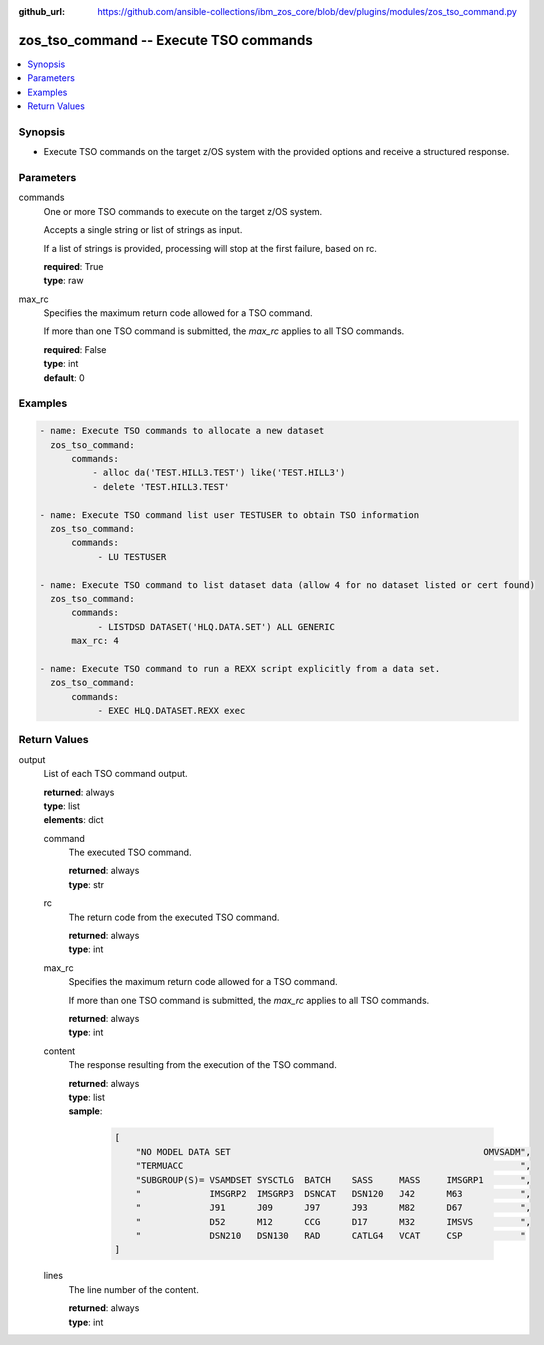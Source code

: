 
:github_url: https://github.com/ansible-collections/ibm_zos_core/blob/dev/plugins/modules/zos_tso_command.py

.. _zos_tso_command_module:


zos_tso_command -- Execute TSO commands
=======================================



.. contents::
   :local:
   :depth: 1


Synopsis
--------
- Execute TSO commands on the target z/OS system with the provided options and receive a structured response.





Parameters
----------


commands
  One or more TSO commands to execute on the target z/OS system.

  Accepts a single string or list of strings as input.

  If a list of strings is provided, processing will stop at the first failure, based on rc.

  | **required**: True
  | **type**: raw


max_rc
  Specifies the maximum return code allowed for a TSO command.

  If more than one TSO command is submitted, the *max_rc* applies to all TSO commands.

  | **required**: False
  | **type**: int
  | **default**: 0




Examples
--------

.. code-block:: yaml+jinja

   
   - name: Execute TSO commands to allocate a new dataset
     zos_tso_command:
         commands:
             - alloc da('TEST.HILL3.TEST') like('TEST.HILL3')
             - delete 'TEST.HILL3.TEST'

   - name: Execute TSO command list user TESTUSER to obtain TSO information
     zos_tso_command:
         commands:
              - LU TESTUSER

   - name: Execute TSO command to list dataset data (allow 4 for no dataset listed or cert found)
     zos_tso_command:
         commands:
              - LISTDSD DATASET('HLQ.DATA.SET') ALL GENERIC
         max_rc: 4

   - name: Execute TSO command to run a REXX script explicitly from a data set.
     zos_tso_command:
         commands:
              - EXEC HLQ.DATASET.REXX exec










Return Values
-------------


output
  List of each TSO command output.

  | **returned**: always
  | **type**: list
  | **elements**: dict

  command
    The executed TSO command.

    | **returned**: always
    | **type**: str

  rc
    The return code from the executed TSO command.

    | **returned**: always
    | **type**: int

  max_rc
    Specifies the maximum return code allowed for a TSO command.

    If more than one TSO command is submitted, the *max_rc* applies to all TSO commands.

    | **returned**: always
    | **type**: int

  content
    The response resulting from the execution of the TSO command.

    | **returned**: always
    | **type**: list
    | **sample**:

      .. code-block:: json

          [
              "NO MODEL DATA SET                                                OMVSADM",
              "TERMUACC                                                                ",
              "SUBGROUP(S)= VSAMDSET SYSCTLG  BATCH    SASS     MASS     IMSGRP1       ",
              "             IMSGRP2  IMSGRP3  DSNCAT   DSN120   J42      M63           ",
              "             J91      J09      J97      J93      M82      D67           ",
              "             D52      M12      CCG      D17      M32      IMSVS         ",
              "             DSN210   DSN130   RAD      CATLG4   VCAT     CSP           "
          ]

  lines
    The line number of the content.

    | **returned**: always
    | **type**: int



